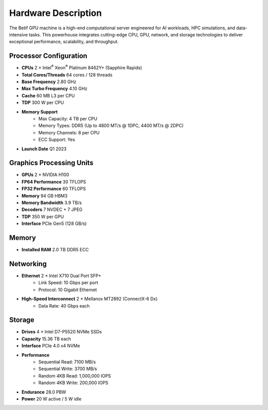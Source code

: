 Hardware Description
====================


The Betif GPU machine is a high-end computational server engineered for AI workloads, HPC simulations, and data-intensive tasks. This powerhouse integrates cutting-edge CPU, GPU, network, and storage technologies to deliver exceptional performance, scalability, and throughput.


Processor Configuration
-----------------------


* **CPUs** 2 × Intel\ :sup:`®` Xeon\ :sup:`®` Platinum 8462Y+ (Sapphire Rapids)
* **Total Cores/Threads** 64 cores / 128 threads
* **Base Frequency** 2.80 GHz
* **Max Turbo Frequency** 4.10 GHz
* **Cache** 60 MB L3 per CPU
* **TDP** 300 W per CPU
* **Memory Support**
        * Max Capacity: 4 TB per CPU
        * Memory Types: DDR5 (Up to 4800 MT/s @ 1DPC, 4400 MT/s @ 2DPC)
        * Memory Channels: 8 per CPU
        * ECC Support: Yes
* **Launch Date** Q1 2023


Graphics Processing Units
-------------------------


* **GPUs** 2 × NVIDIA H100
* **FP64 Performance** 30 TFLOPS
* **FP32 Performance** 60 TFLOPS
* **Memory** 94 GB HBM3
* **Memory Bandwidth** 3.9 TB/s
* **Decoders** 7 NVDEC + 7 JPEG
* **TDP** 350 W per GPU
* **Interface** PCIe Gen5 (128 GB/s)


Memory
------

* **Installed RAM** 2.0 TB DDR5 ECC


Networking
----------

* **Ethernet** 2 × Intel X710 Dual Port SFP+
   * Link Speed: 10 Gbps per port
   * Protocol: 10 Gigabit Ethernet
* **High-Speed Interconnect** 2 × Mellanox MT2892 (ConnectX-6 Dx)
     * Data Rate: 40 Gbps each

Storage
-------

* **Drives** 4 × Intel D7-P5520 NVMe SSDs
* **Capacity** 15.36 TB each
* **Interface** PCIe 4.0 x4 NVMe
* **Performance**
    * Sequential Read: 7100 MB/s
    * Sequential Write: 3700 MB/s
    * Random 4KB Read: 1,000,000 IOPS
    * Random 4KB Write: 200,000 IOPS
* **Endurance** 28.0 PBW
* **Power** 20 W active / 5 W idle


